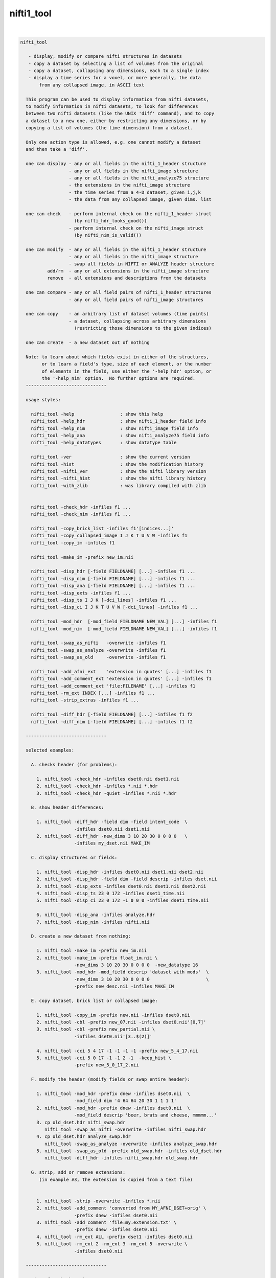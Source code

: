 .. _ahelp_nifti1_tool:

***********
nifti1_tool
***********

.. contents:: 
    :depth: 4 

| 

.. code-block:: none

    nifti_tool
    
       - display, modify or compare nifti structures in datasets
       - copy a dataset by selecting a list of volumes from the original
       - copy a dataset, collapsing any dimensions, each to a single index
       - display a time series for a voxel, or more generally, the data
           from any collapsed image, in ASCII text
    
      This program can be used to display information from nifti datasets,
      to modify information in nifti datasets, to look for differences
      between two nifti datasets (like the UNIX 'diff' command), and to copy
      a dataset to a new one, either by restricting any dimensions, or by
      copying a list of volumes (the time dimension) from a dataset.
    
      Only one action type is allowed, e.g. one cannot modify a dataset
      and then take a 'diff'.
    
      one can display - any or all fields in the nifti_1_header structure
                      - any or all fields in the nifti_image structure
                      - any or all fields in the nifti_analyze75 structure
                      - the extensions in the nifti_image structure
                      - the time series from a 4-D dataset, given i,j,k
                      - the data from any collapsed image, given dims. list
    
      one can check   - perform internal check on the nifti_1_header struct
                        (by nifti_hdr_looks_good())
                      - perform internal check on the nifti_image struct
                        (by nifti_nim_is_valid())
    
      one can modify  - any or all fields in the nifti_1_header structure
                      - any or all fields in the nifti_image structure
                      - swap all fields in NIFTI or ANALYZE header structure
              add/rm  - any or all extensions in the nifti_image structure
              remove  - all extensions and descriptions from the datasets
    
      one can compare - any or all field pairs of nifti_1_header structures
                      - any or all field pairs of nifti_image structures
    
      one can copy    - an arbitrary list of dataset volumes (time points)
                      - a dataset, collapsing across arbitrary dimensions
                        (restricting those dimensions to the given indices)
    
      one can create  - a new dataset out of nothing
    
      Note: to learn about which fields exist in either of the structures,
            or to learn a field's type, size of each element, or the number
            of elements in the field, use either the '-help_hdr' option, or
            the '-help_nim' option.  No further options are required.
      ------------------------------
    
      usage styles:
    
        nifti_tool -help                 : show this help
        nifti_tool -help_hdr             : show nifti_1_header field info
        nifti_tool -help_nim             : show nifti_image field info
        nifti_tool -help_ana             : show nifti_analyze75 field info
        nifti_tool -help_datatypes       : show datatype table
    
        nifti_tool -ver                  : show the current version
        nifti_tool -hist                 : show the modification history
        nifti_tool -nifti_ver            : show the nifti library version
        nifti_tool -nifti_hist           : show the nifti library history
        nifti_tool -with_zlib            : was library compiled with zlib
    
    
        nifti_tool -check_hdr -infiles f1 ...
        nifti_tool -check_nim -infiles f1 ...
    
        nifti_tool -copy_brick_list -infiles f1'[indices...]'
        nifti_tool -copy_collapsed_image I J K T U V W -infiles f1
        nifti_tool -copy_im -infiles f1
    
        nifti_tool -make_im -prefix new_im.nii
    
        nifti_tool -disp_hdr [-field FIELDNAME] [...] -infiles f1 ...
        nifti_tool -disp_nim [-field FIELDNAME] [...] -infiles f1 ...
        nifti_tool -disp_ana [-field FIELDNAME] [...] -infiles f1 ...
        nifti_tool -disp_exts -infiles f1 ...
        nifti_tool -disp_ts I J K [-dci_lines] -infiles f1 ...
        nifti_tool -disp_ci I J K T U V W [-dci_lines] -infiles f1 ...
    
        nifti_tool -mod_hdr  [-mod_field FIELDNAME NEW_VAL] [...] -infiles f1
        nifti_tool -mod_nim  [-mod_field FIELDNAME NEW_VAL] [...] -infiles f1
    
        nifti_tool -swap_as_nifti   -overwrite -infiles f1
        nifti_tool -swap_as_analyze -overwrite -infiles f1
        nifti_tool -swap_as_old     -overwrite -infiles f1
    
        nifti_tool -add_afni_ext    'extension in quotes' [...] -infiles f1
        nifti_tool -add_comment_ext 'extension in quotes' [...] -infiles f1
        nifti_tool -add_comment_ext 'file:FILENAME' [...] -infiles f1
        nifti_tool -rm_ext INDEX [...] -infiles f1 ...
        nifti_tool -strip_extras -infiles f1 ...
    
        nifti_tool -diff_hdr [-field FIELDNAME] [...] -infiles f1 f2
        nifti_tool -diff_nim [-field FIELDNAME] [...] -infiles f1 f2
    
      ------------------------------
    
      selected examples:
    
        A. checks header (for problems):
    
          1. nifti_tool -check_hdr -infiles dset0.nii dset1.nii
          2. nifti_tool -check_hdr -infiles *.nii *.hdr
          3. nifti_tool -check_hdr -quiet -infiles *.nii *.hdr
    
        B. show header differences:
    
          1. nifti_tool -diff_hdr -field dim -field intent_code  \
                        -infiles dset0.nii dset1.nii 
          2. nifti_tool -diff_hdr -new_dims 3 10 20 30 0 0 0 0   \
                        -infiles my_dset.nii MAKE_IM 
    
        C. display structures or fields:
    
          1. nifti_tool -disp_hdr -infiles dset0.nii dset1.nii dset2.nii
          2. nifti_tool -disp_hdr -field dim -field descrip -infiles dset.nii
          3. nifti_tool -disp_exts -infiles dset0.nii dset1.nii dset2.nii
          4. nifti_tool -disp_ts 23 0 172 -infiles dset1_time.nii
          5. nifti_tool -disp_ci 23 0 172 -1 0 0 0 -infiles dset1_time.nii
    
          6. nifti_tool -disp_ana -infiles analyze.hdr
          7. nifti_tool -disp_nim -infiles nifti.nii
    
        D. create a new dataset from nothing:
    
          1. nifti_tool -make_im -prefix new_im.nii 
          2. nifti_tool -make_im -prefix float_im.nii \
                        -new_dims 3 10 20 30 0 0 0 0  -new_datatype 16
          3. nifti_tool -mod_hdr -mod_field descrip 'dataset with mods'  \
                        -new_dims 3 10 20 30 0 0 0 0                     \
                        -prefix new_desc.nii -infiles MAKE_IM
    
        E. copy dataset, brick list or collapsed image:
    
          1. nifti_tool -copy_im -prefix new.nii -infiles dset0.nii
          2. nifti_tool -cbl -prefix new_07.nii -infiles dset0.nii'[0,7]'
          3. nifti_tool -cbl -prefix new_partial.nii \
                        -infiles dset0.nii'[3..$(2)]'
    
          4. nifti_tool -cci 5 4 17 -1 -1 -1 -1 -prefix new_5_4_17.nii
          5. nifti_tool -cci 5 0 17 -1 -1 2 -1  -keep_hist \
                        -prefix new_5_0_17_2.nii
    
        F. modify the header (modify fields or swap entire header):
    
          1. nifti_tool -mod_hdr -prefix dnew -infiles dset0.nii  \
                        -mod_field dim '4 64 64 20 30 1 1 1 1'
          2. nifti_tool -mod_hdr -prefix dnew -infiles dset0.nii  \
                        -mod_field descrip 'beer, brats and cheese, mmmmm...'
          3. cp old_dset.hdr nifti_swap.hdr 
             nifti_tool -swap_as_nifti -overwrite -infiles nifti_swap.hdr
          4. cp old_dset.hdr analyze_swap.hdr 
             nifti_tool -swap_as_analyze -overwrite -infiles analyze_swap.hdr
          5. nifti_tool -swap_as_old -prefix old_swap.hdr -infiles old_dset.hdr
             nifti_tool -diff_hdr -infiles nifti_swap.hdr old_swap.hdr
    
        G. strip, add or remove extensions:
           (in example #3, the extension is copied from a text file)
    
    
          1. nifti_tool -strip -overwrite -infiles *.nii
          2. nifti_tool -add_comment 'converted from MY_AFNI_DSET+orig' \
                        -prefix dnew -infiles dset0.nii
          3. nifti_tool -add_comment 'file:my.extension.txt' \
                        -prefix dnew -infiles dset0.nii
          4. nifti_tool -rm_ext ALL -prefix dset1 -infiles dset0.nii
          5. nifti_tool -rm_ext 2 -rm_ext 3 -rm_ext 5 -overwrite \
                        -infiles dset0.nii
    
      ------------------------------
    
      options for check actions:
    
        -check_hdr         : check for a valid nifti_1_header struct
    
           This action is used to check the nifti_1_header structure for
           problems.  The nifti_hdr_looks_good() function is used for the
           test, and currently checks:
           
             dim[], sizeof_hdr, magic, datatype
           
           More tests can be requested of the author.
    
           e.g. perform checks on the headers of some datasets
           nifti_tool -check_hdr -infiles dset0.nii dset1.nii
           nifti_tool -check_hdr -infiles *.nii *.hdr
           
           e.g. add the -quiet option, so that only errros are reported
           nifti_tool -check_hdr -quiet -infiles *.nii *.hdr
    
        -check_nim         : check for a valid nifti_image struct
    
           This action is used to check the nifti_image structure for
           problems.  This is tested via both nifti_convert_nhdr2nim()
           and nifti_nim_is_valid(), though other functions are called
           below them, of course.  Current checks are:
    
             dim[], sizeof_hdr, datatype, fname, iname, nifti_type
           
           Note that creation of a nifti_image structure depends on good
           header fields.  So errors are terminal, meaning this check would
           probably report at most one error, even if more exist.  The
           -check_hdr action is more complete.
    
           More tests can be requested of the author.
    
                 e.g. nifti_tool -check_nim -infiles dset0.nii dset1.nii
                 e.g. nifti_tool -check_nim -infiles *.nii *.hdr
    
      ------------------------------
    
      options for create action:
    
        -make_im           : create a new dataset from nothing
    
           With this the user can create a new dataset of a basic style,
           which can then be modified with other options.  This will create
           zero-filled data of the appropriate size.
           
           The default is a 1x1x1 image of shorts.  These settings can be
           modified with the -new_dim option, to set the 8 dimension values,
           and the -new_datatype, to provide the integral type for the data.
    
           See -new_dim, -new_datatype and -infiles for more information.
           
           Note that any -infiles dataset of the name MAKE_IM will also be
           created on the fly.
    
        -new_dim D0 .. D7  : specify the dim array for the a new dataset.
    
             e.g. -new_dim 4 64 64 27 120 0 0 0
    
           This dimension list will apply to any dataset created via
           MAKE_IM or -make_im.  All 8 values are required.  Recall that
           D0 is the number of dimensions, and D1 through D7 are the sizes.
           
        -new_datatype TYPE : specify the dim array for the a new dataset.
    
             e.g. -new_datatype 16
             default: -new_datatype 4   (short)
    
           This dimension list will apply to any dataset created via
           MAKE_IM or -make_im.  TYPE should be one of the NIFTI_TYPE_*
           numbers, from nifti1.h.
           
      ------------------------------
    
      options for copy actions:
    
        -copy_brick_list   : copy a list of volumes to a new dataset
        -cbl               : (a shorter, alternative form)
        -copy_im           : (a shorter, alternative form)
    
           This action allows the user to copy a list of volumes (over time)
           from one dataset to another.  The listed volumes can be in any
           order and contain repeats, but are of course restricted to
           the set of values {1, 2, ..., nt-1}, from dimension 4.
    
           This option is a flag.  The index list is specified with the input
           dataset, contained in square brackets.  Note that square brackets
           are special to most UNIX shells, so they should be contained
           within single quotes.  Syntax of an index list:
    
           notes:
    
             - indices start at zero
             - indices end at nt-1, which has the special symbol '$'
             - single indices should be separated with commas, ','
                 e.g. -infiles dset0.nii'[0,3,8,5,2,2,2]'
             - ranges may be specified using '..' or '-' 
                 e.g. -infiles dset0.nii'[2..95]'
                 e.g. -infiles dset0.nii'[2..$]'
             - ranges may have step values, specified in ()
               example: 2 through 95 with a step of 3, i.e. {2,5,8,11,...,95}
                 e.g. -infiles dset0.nii'[2..95(3)]'
    
           This functionality applies only to 3 or 4-dimensional datasets.
    
           e.g. to copy a dataset:
           nifti_tool -copy_im -prefix new.nii -infiles dset0.nii
    
           e.g. to copy sub-bricks 0 and 7:
           nifti_tool -cbl -prefix new_07.nii -infiles dset0.nii'[0,7]'
    
           e.g. to copy an entire dataset:
           nifti_tool -cbl -prefix new_all.nii -infiles dset0.nii'[0..$]'
    
           e.g. to copy every other time point, skipping the first three:
           nifti_tool -cbl -prefix new_partial.nii \
                      -infiles dset0.nii'[3..$(2)]'
    
    
        -copy_collapsed_image ... : copy a list of volumes to a new dataset
        -cci I J K T U V W        : (a shorter, alternative form)
    
           This action allows the user to copy a collapsed dataset, where
           some dimensions are collapsed to a given index.  For instance, the
           X dimension could be collapsed to i=42, and the time dimensions
           could be collapsed to t=17.  To collapse a dimension, set Di to
           the desired index, where i is in {0..ni-1}.  Any dimension that
           should not be collapsed must be listed as -1.
    
           Any number (of valid) dimensions can be collapsed, even down to a
           a single value, by specifying enough valid indices.  The resulting
           dataset will then have a reduced number of non-trivial dimensions.
    
           Assume dset0.nii has nim->dim[8] = { 4, 64, 64, 21, 80, 1, 1, 1 }.
           Note that this is a 4-dimensional dataset.
    
             e.g. copy the time series for voxel i,j,k = 5,4,17
             nifti_tool -cci 5 4 17 -1 -1 -1 -1 -prefix new_5_4_17.nii
    
             e.g. read the single volume at time point 26
             nifti_tool -cci -1 -1 -1 26 -1 -1 -1 -prefix new_t26.nii
    
           Assume dset1.nii has nim->dim[8] = { 6, 64, 64, 21, 80, 4, 3, 1 }.
           Note that this is a 6-dimensional dataset.
    
             e.g. copy all time series for voxel i,j,k = 5,0,17, with v=2
                  (and add the command to the history)
             nifti_tool -cci 5 0 17 -1 -1 2 -1  -keep_hist \
                        -prefix new_5_0_17_2.nii
    
             e.g. copy all data where i=3, j=19 and v=2
                  (I do not claim to know a good reason to do this)
             nifti_tool -cci 3 19 -1 -1 -1 2 -1 -prefix new_mess.nii
    
           See '-disp_ci' for more information (which displays/prints the
           data, instead of copying it to a new dataset).
    
      ------------------------------
    
      options for display actions:
    
        -disp_hdr          : display nifti_1_header fields for datasets
    
           This flag means the user wishes to see some of the nifti_1_header
           fields in one or more nifti datasets. The user may want to specify
           multiple '-field' options along with this.  This option requires
           one or more files input, via '-infiles'.
    
           If no '-field' option is present, all fields will be displayed.
    
           e.g. to display the contents of all fields:
           nifti_tool -disp_hdr -infiles dset0.nii
           nifti_tool -disp_hdr -infiles dset0.nii dset1.nii dset2.nii
    
           e.g. to display the contents of select fields:
           nifti_tool -disp_hdr -field dim -infiles dset0.nii
           nifti_tool -disp_hdr -field dim -field descrip -infiles dset0.nii
    
        -disp_nim          : display nifti_image fields for datasets
    
           This flag option works the same way as the '-disp_hdr' option,
           except that the fields in question are from the nifti_image
           structure.
    
        -disp_ana          : display nifti_analyze75 fields for datasets
    
           This flag option works the same way as the '-disp_hdr' option,
           except that the fields in question are from the nifti_analyze75
           structure.
    
        -disp_exts         : display all AFNI-type extensions
    
           This flag option is used to display all nifti_1_extension data,
           for only those extensions of type AFNI (code = 4).  The only
           other option used will be '-infiles'.
    
           e.g. to display the extensions in datasets:
           nifti_tool -disp_exts -infiles dset0.nii
           nifti_tool -disp_exts -infiles dset0.nii dset1.nii dset2.nii
    
        -disp_ts I J K    : display ASCII time series at i,j,k = I,J,K
    
           This option is used to display the time series data for the voxel
           at i,j,k indices I,J,K.  The data is displayed in text, either all
           on one line (the default), or as one number per line (via the
           '-dci_lines' option).
    
           Notes:
    
             o This function applies only to 4-dimensional datasets.
             o The '-quiet' option can be used to suppress the text header,
               leaving only the data.
             o This option is short for using '-disp_ci' (display collapsed
               image), restricted to 4-dimensional datasets.  i.e. :
                   -disp_ci I J K -1 -1 -1 -1
    
           e.g. to display the time series at voxel 23, 0, 172:
           nifti_tool -disp_ts 23 0 172            -infiles dset1_time.nii
           nifti_tool -disp_ts 23 0 172 -dci_lines -infiles dset1_time.nii
           nifti_tool -disp_ts 23 0 172 -quiet     -infiles dset1_time.nii
    
        -disp_collapsed_image  : display ASCII values for collapsed dataset
        -disp_ci I J K T U V W : (a shorter, alternative form)
    
           This option is used to display all of the data from a collapsed
           image, given the dimension list.  The data is displayed in text,
           either all on one line (the default), or as one number per line
           (by using the '-dci_lines' flag).
    
           The '-quiet' option can be used to suppress the text header.
    
           e.g. to display the time series at voxel 23, 0, 172:
           nifti_tool -disp_ci 23 0 172 -1 0 0 0 -infiles dset1_time.nii
    
           e.g. to display z-slice 14, at time t=68:
           nifti_tool -disp_ci -1 -1 14 68 0 0 0 -infiles dset1_time.nii
    
           See '-ccd' for more information, which copies such data to a new
           dataset, instead of printing it to the terminal window.
    
      ------------------------------
    
      options for modification actions:
    
        -mod_hdr           : modify nifti_1_header fields for datasets
    
           This action is used to modify some of the nifti_1_header fields in
           one or more datasets.  The user must specify a list of fields to
           modify via one or more '-mod_field' options, which include field
           names, along with the new (set of) values.
    
           The user can modify a dataset in place, or use '-prefix' to
           produce a new dataset, to which the changes have been applied.
           It is recommended to normally use the '-prefix' option, so as not
           to ruin a dataset.
    
           Note that some fields have a length greater than 1, meaning that
           the field is an array of numbers, or a string of characters.  In
           order to modify an array of numbers, the user must provide the
           correct number of values, and contain those values in quotes, so
           that they are seen as a single option.
    
           To modify a string field, put the string in quotes.
    
           The '-mod_field' option takes a field_name and a list of values.
    
           e.g. to modify the contents of various fields:
    
           nifti_tool -mod_hdr -prefix dnew -infiles dset0.nii  \
                      -mod_field qoffset_x -17.325
           nifti_tool -mod_hdr -prefix dnew -infiles dset0.nii  \
                      -mod_field dim '4 64 64 20 30 1 1 1 1'
           nifti_tool -mod_hdr -prefix dnew -infiles dset0.nii  \
                      -mod_field descrip 'beer, brats and cheese, mmmmm...'
    
           e.g. to modify the contents of multiple fields:
           nifti_tool -mod_hdr -prefix dnew -infiles dset0.nii  \
                      -mod_field qoffset_x -17.325 -mod_field slice_start 1
    
           e.g. to modify the contents of multiple files (must overwrite):
           nifti_tool -mod_hdr -overwrite -mod_field qoffset_x -17.325   \
                      -infiles dset0.nii dset1.nii
    
        -mod_nim          : modify nifti_image fields for datasets
    
           This action option is used the same way that '-mod_hdr' is used,
           except that the fields in question are from the nifti_image
           structure.
    
        -strip_extras     : remove extensions and descriptions from datasets
    
           This action is used to attempt to 'clean' a dataset of general
           text, in order to make it more anonymous.  Extensions and the
           nifti_image descrip field are cleared by this action.
    
           e.g. to strip all *.nii datasets in this directory:
           nifti_tool -strip -overwrite -infiles *.nii
    
        -swap_as_nifti    : swap the header according to nifti_1_header
    
           Perhaps a NIfTI header is mal-formed, and the user explicitly
           wants to swap it before performing other operations.  This action
           will swap the field bytes under the assumption that the header is
           in the NIfTI format.
    
           ** The recommended course of action is to make a copy of the
              dataset and overwrite the header via -overwrite.  If the header
              needs such an operation, it is likely that the data would not
              otherwise be read in correctly.
    
        -swap_as_analyze  : swap the header according to nifti_analyze75
    
           Perhaps an ANALYZE header is mal-formed, and the user explicitly
           wants to swap it before performing other operations.  This action
           will swap the field bytes under the assumption that the header is
           in the ANALYZE 7.5 format.
    
           ** The recommended course of action is to make a copy of the
              dataset and overwrite the header via -overwrite.  If the header
              needs such an operation, it is likely that the data would not
              otherwise be read in correctly.
    
        -swap_as_old      : swap the header using the old method
    
           As of library version 1.35 (3 Aug, 2008), nifticlib now swaps all
           fields of a NIfTI dataset (including UNUSED ones), and it swaps
           ANALYZE datasets according to the nifti_analyze75 structure.
           This is a significant different in the case of ANALYZE datasets.
    
           The -swap_as_old option was added to compare the results of the
           swapping methods, or to undo one swapping method and replace it
           with another (such as to undo the old method and apply the new).
    
      ------------------------------
    
      options for adding/removing extensions:
    
        -add_afni_ext EXT : add an AFNI extension to the dataset
    
           This option is used to add AFNI-type extensions to one or more
           datasets.  This option may be used more than once to add more than
           one extension.
    
           If EXT is of the form 'file:FILENAME', then the extension will
           be read from the file, FILENAME.
    
           The '-prefix' option is recommended, to create a new dataset.
           In such a case, only a single file may be taken as input.  Using
           '-overwrite' allows the user to overwrite the current file, or
           to add the extension(s) to multiple files, overwriting them.
    
           e.g. to add a generic AFNI extension:
           nifti_tool -add_afni_ext 'wow, my first extension' -prefix dnew \
                      -infiles dset0.nii
    
           e.g. to add multiple AFNI extensions:
           nifti_tool -add_afni_ext 'wow, my first extension :)'      \
                      -add_afni_ext 'look, my second...'              \
                      -prefix dnew -infiles dset0.nii
    
           e.g. to add an extension, and overwrite the dataset:
           nifti_tool -add_afni_ext 'some AFNI extension' -overwrite \
                      -infiles dset0.nii dset1.nii 
    
        -add_comment_ext EXT : add a COMMENT extension to the dataset
    
           This option is used to add COMMENT-type extensions to one or more
           datasets.  This option may be used more than once to add more than
           one extension.  This option may also be used with '-add_afni_ext'.
    
           If EXT is of the form 'file:FILENAME', then the extension will
           be read from the file, FILENAME.
    
           The '-prefix' option is recommended, to create a new dataset.
           In such a case, only a single file may be taken as input.  Using
           '-overwrite' allows the user to overwrite the current file, or
           to add the extension(s) to multiple files, overwriting them.
    
           e.g. to add a comment about the dataset:
           nifti_tool -add_comment 'converted from MY_AFNI_DSET+orig' \
                      -prefix dnew                                    \
                      -infiles dset0.nii
    
           e.g. to add multiple extensions:
           nifti_tool -add_comment  'add a comment extension'         \
                      -add_afni_ext 'and an AFNI XML style extension' \
                      -add_comment  'dataset copied from dset0.nii'   \
                      -prefix dnew -infiles dset0.nii
    
        -rm_ext INDEX     : remove the extension given by INDEX
    
           This option is used to remove any single extension from the
           dataset.  Multiple extensions require multiple options.
    
           notes  - extension indices begin with 0 (zero)
                  - to view the current extensions, see '-disp_exts'
                  - all extensions can be removed using ALL or -1 for INDEX
    
           e.g. to remove the extension #0:
           nifti_tool -rm_ext 0 -overwrite -infiles dset0.nii
    
           e.g. to remove ALL extensions:
           nifti_tool -rm_ext ALL -prefix dset1 -infiles dset0.nii
           nifti_tool -rm_ext -1  -prefix dset1 -infiles dset0.nii
    
           e.g. to remove the extensions #2, #3 and #5:
           nifti_tool -rm_ext 2 -rm_ext 3 -rm_ext 5 -overwrite \
                      -infiles dset0.nii
    
      ------------------------------
    
      options for showing differences:
    
        -diff_hdr         : display header field diffs between two datasets
    
           This option is used to find differences between two datasets.
           If any fields are different, the contents of those fields is
           displayed (unless the '-quiet' option is used).
    
           A list of fields can be specified by using multiple '-field'
           options.  If no '-field' option is given, all fields will be
           checked.
    
           Exactly two dataset names must be provided via '-infiles'.
    
           e.g. to display all nifti_1_header field differences:
           nifti_tool -diff_hdr -infiles dset0.nii dset1.nii
    
           e.g. to display selected nifti_1_header field differences:
           nifti_tool -diff_hdr -field dim -field intent_code  \
                      -infiles dset0.nii dset1.nii 
    
        -diff_nim         : display nifti_image field diffs between datasets
    
           This option works the same as '-diff_hdr', except that the fields
           in question are from the nifti_image structure.
    
      ------------------------------
    
      miscellaneous options:
    
        -debug LEVEL      : set the debugging level
    
           Level 0 will attempt to operate with no screen output, but errors.
           Level 1 is the default.
           Levels 2 and 3 give progressively more information.
    
           e.g. -debug 2
    
        -field FIELDNAME  : provide a field to work with
    
           This option is used to provide a field to display, modify or
           compare.  This option can be used along with one of the action
           options presented above.
    
           See '-disp_hdr', above, for complete examples.
    
           e.g. nifti_tool -field descrip
           e.g. nifti_tool -field descrip -field dim
    
        -infiles file0... : provide a list of files to work with
    
           This parameter is required for any of the actions, in order to
           provide a list of files to process.  If input filenames do not
           have an extension, the directory we be searched for any
           appropriate files (such as .nii or .hdr).
    
           Note: if the filename has the form MAKE_IM, then a new dataset
           will be created, without the need for file input.
    
           See '-mod_hdr', above, for complete examples.
    
           e.g. nifti_tool -infiles file0.nii
           e.g. nifti_tool -infiles file1.nii file2 file3.hdr
    
        -mod_field NAME 'VALUE_LIST' : provide new values for a field
    
           This parameter is required for any the modification actions.
           If the user wants to modify any fields of a dataset, this is
           where the fields and values are specified.
    
           NAME is a field name (in either the nifti_1_header structure or
           the nifti_image structure).  If the action option is '-mod_hdr',
           then NAME must be the name of a nifti_1_header field.  If the
           action is '-mod_nim', NAME must be from a nifti_image structure.
    
           VALUE_LIST must be one or more values, as many as are required
           for the field, contained in quotes if more than one is provided.
    
           Use 'nifti_tool -help_hdr' to get a list of nifti_1_header fields
           Use 'nifti_tool -help_nim' to get a list of nifti_image fields
    
           See '-mod_hdr', above, for complete examples.
    
           e.g. modifying nifti_1_header fields:
                -mod_field descrip 'toga, toga, toga'
                -mod_field qoffset_x 19.4 -mod_field qoffset_z -11
                -mod_field pixdim '1 0.9375 0.9375 1.2 1 1 1 1'
    
        -keep_hist         : add the command as COMMENT (to the 'history')
    
            When this option is used, the current command will be added
            as a NIFTI_ECODE_COMMENT type extension.  This provides the
            ability to keep a history of commands affecting a dataset.
    
           e.g. -keep_hist
    
        -overwrite        : any modifications will be made to input files
    
           This option is used so that all field modifications, including
           extension additions or deletions, will be made to the files that
           are input.
    
           In general, the user is recommended to use the '-prefix' option
           to create new files.  But if overwriting the contents of the
           input files is preferred, this is how to do it.
    
           See '-mod_hdr' or '-add_afni_ext', above, for complete examples.
    
           e.g. -overwrite
    
        -prefix           : specify an output file to write change into
    
           This option is used to specify an output file to write, after
           modifications have been made.  If modifications are being made,
           then either '-prefix' or '-overwrite' is required.
    
           If no extension is given, the output extension will be '.nii'.
    
           e.g. -prefix new_dset
           e.g. -prefix new_dset.nii
           e.g. -prefix new_dset.hdr
    
        -quiet            : report only errors or requested information
    
           This option is equivalent to '-debug 0'.
    
      ------------------------------
    
      basic help options:
    
        -help             : show this help
    
           e.g.  nifti_tool -help
    
        -help_hdr         : show nifti_1_header field info
    
           e.g.  nifti_tool -help_hdr
    
        -help_nim         : show nifti_image field info
    
           e.g.  nifti_tool -help_nim
    
        -help_ana         : show nifti_analyze75 field info
    
           e.g.  nifti_tool -help_ana
    
        -help_datatypes [TYPE] : display datatype table
    
           e.g.  nifti_tool -help_datatypes
           e.g.  nifti_tool -help_datatypes N
    
           This displays the contents of the nifti_type_list table.
           An additional 'D' or 'N' parameter will restrict the type
           name to 'DT_' or 'NIFTI_TYPE_' names, 'T' will test.
    
        -ver              : show the program version number
    
           e.g.  nifti_tool -ver
    
        -hist             : show the program modification history
    
           e.g.  nifti_tool -hist
    
        -nifti_ver        : show the nifti library version number
    
           e.g.  nifti_tool -nifti_ver
    
        -nifti_hist       : show the nifti library modification history
    
           e.g.  nifti_tool -nifti_hist
    
        -with_zlib        : print whether library was compiled with zlib
    
           e.g.  nifti_tool -with_zlib
    
      ------------------------------
    
      R. Reynolds
      compiled: Mar 22 2018
      version 1.24 (September 26, 2012)
